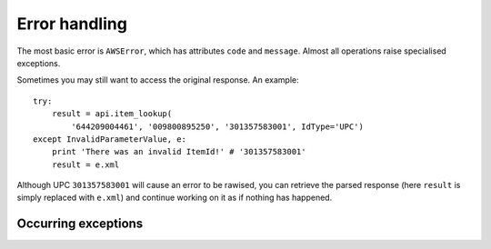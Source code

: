 .. _error-handling:

Error handling
==============

The most basic error is ``AWSError``, which has attributes ``code`` and 
``message``. Almost all operations raise specialised exceptions. 

.. autoexception:: amazonproduct.errors.AWSError

Sometimes you may still want to access the original response. An example::

    try:
        result = api.item_lookup(
            '644209004461', '009800895250', '301357583001', IdType='UPC')
    except InvalidParameterValue, e:
        print 'There was an invalid ItemId!' # '301357583001'
        result = e.xml

Although UPC ``301357583001`` will cause an error to be rawised, you can
retrieve the parsed response (here ``result`` is simply replaced with
``e.xml``) and continue working on it as if nothing has happened.


Occurring exceptions
--------------------

.. autoexception:: amazonproduct.errors.CartInfoMismatch
.. autoexception:: amazonproduct.errors.DeprecatedOperation
.. autoexception:: amazonproduct.errors.InternalError
.. autoexception:: amazonproduct.errors.InvalidCartId
.. autoexception:: amazonproduct.errors.InvalidCartItem
.. autoexception:: amazonproduct.errors.InvalidClientTokenId
.. autoexception:: amazonproduct.errors.InvalidListType
.. autoexception:: amazonproduct.errors.InvalidOperation
.. autoexception:: amazonproduct.errors.InvalidParameterCombination
.. autoexception:: amazonproduct.errors.InvalidParameterValue
.. autoexception:: amazonproduct.errors.InvalidResponseGroup
.. autoexception:: amazonproduct.errors.InvalidSearchIndex
.. autoexception:: amazonproduct.errors.ItemAlreadyInCart
.. autoexception:: amazonproduct.errors.MissingClientTokenId
.. autoexception:: amazonproduct.errors.MissingParameters
.. autoexception:: amazonproduct.errors.NoExactMatchesFound
.. autoexception:: amazonproduct.errors.NoSimilarityForASIN
.. autoexception:: amazonproduct.errors.NotEnoughParameters
.. autoexception:: amazonproduct.errors.TooManyRequests
.. autoexception:: amazonproduct.errors.UnknownLocale
